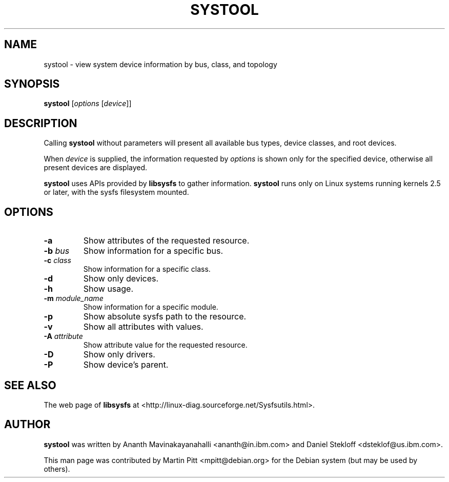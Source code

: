.TH SYSTOOL 1 "2019-11-16" "sysfsutils"
.SH NAME
systool \- view system device information by bus, class, and topology

.SH SYNOPSIS
.B systool
[\fIoptions\fP [\fIdevice\fP]]

.SH DESCRIPTION
Calling
.B systool
without parameters will present all available bus types, device
classes, and root devices.
.P
When
.I device
is supplied, the information requested by
.I options
is shown only for the specified device, otherwise all present devices
are displayed.
.P
.B systool
uses APIs provided by
.B libsysfs
to gather information.
.B systool
runs only on Linux systems running kernels 2.5 or later, with the sysfs
filesystem mounted.

.SH OPTIONS
.TP
.B \-a
Show attributes of the requested resource.
.TP
.B \-b \fIbus\fP
Show information for a specific bus.
.TP
.B \-c \fIclass\fP
Show information for a specific class.
.TP
.B \-d
Show only devices.
.TP
.B \-h
Show usage.
.TP
.B \-m \fImodule_name\fP
Show information for a specific module.
.TP
.B \-p
Show absolute sysfs path to the resource.
.TP
.B \-v
Show all attributes with values.
.TP
.B \-A \fIattribute\fP
Show attribute value for the requested resource.
.TP
.B \-D
Show only drivers.
.TP
.B \-P
Show device's parent.

.SH SEE ALSO
.P
The web page of
.B libsysfs
at <http://linux\-diag.sourceforge.net/Sysfsutils.html>.

.SH AUTHOR
.B systool
was written by Ananth Mavinakayanahalli <ananth@in.ibm.com> and
Daniel Stekloff <dsteklof@us.ibm.com>.
.P
This man page was contributed by Martin Pitt <mpitt@debian.org> for
the Debian system (but may be used by others).
